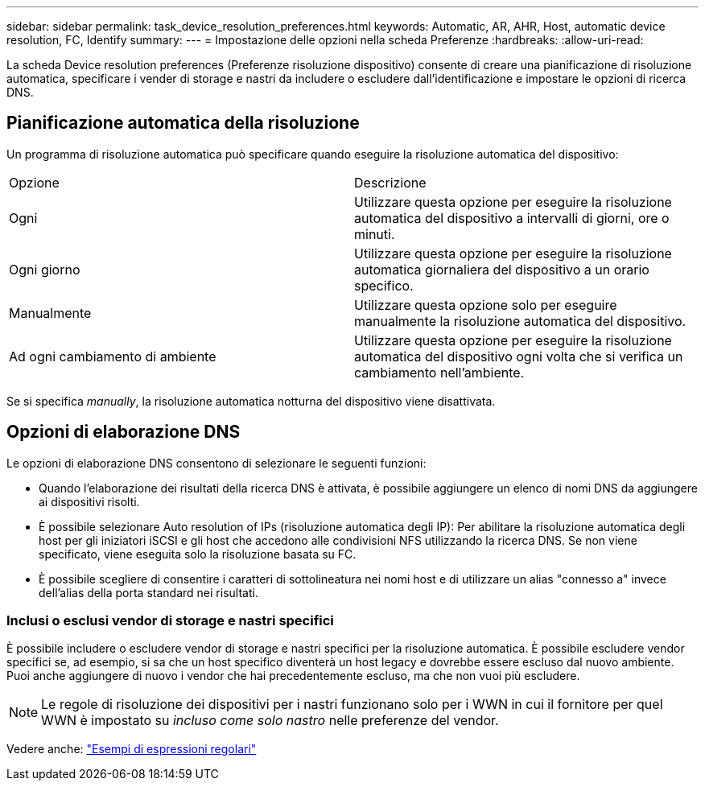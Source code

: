 ---
sidebar: sidebar 
permalink: task_device_resolution_preferences.html 
keywords: Automatic, AR, AHR, Host, automatic device resolution, FC, Identify 
summary:  
---
= Impostazione delle opzioni nella scheda Preferenze
:hardbreaks:
:allow-uri-read: 


[role="lead"]
La scheda Device resolution preferences (Preferenze risoluzione dispositivo) consente di creare una pianificazione di risoluzione automatica, specificare i vender di storage e nastri da includere o escludere dall'identificazione e impostare le opzioni di ricerca DNS.



== Pianificazione automatica della risoluzione

Un programma di risoluzione automatica può specificare quando eseguire la risoluzione automatica del dispositivo:

|===


| Opzione | Descrizione 


| Ogni | Utilizzare questa opzione per eseguire la risoluzione automatica del dispositivo a intervalli di giorni, ore o minuti. 


| Ogni giorno | Utilizzare questa opzione per eseguire la risoluzione automatica giornaliera del dispositivo a un orario specifico. 


| Manualmente | Utilizzare questa opzione solo per eseguire manualmente la risoluzione automatica del dispositivo. 


| Ad ogni cambiamento di ambiente | Utilizzare questa opzione per eseguire la risoluzione automatica del dispositivo ogni volta che si verifica un cambiamento nell'ambiente. 
|===
Se si specifica _manually_, la risoluzione automatica notturna del dispositivo viene disattivata.



== Opzioni di elaborazione DNS

Le opzioni di elaborazione DNS consentono di selezionare le seguenti funzioni:

* Quando l'elaborazione dei risultati della ricerca DNS è attivata, è possibile aggiungere un elenco di nomi DNS da aggiungere ai dispositivi risolti.
* È possibile selezionare Auto resolution of IPs (risoluzione automatica degli IP): Per abilitare la risoluzione automatica degli host per gli iniziatori iSCSI e gli host che accedono alle condivisioni NFS utilizzando la ricerca DNS. Se non viene specificato, viene eseguita solo la risoluzione basata su FC.
* È possibile scegliere di consentire i caratteri di sottolineatura nei nomi host e di utilizzare un alias "connesso a" invece dell'alias della porta standard nei risultati.




=== Inclusi o esclusi vendor di storage e nastri specifici

È possibile includere o escludere vendor di storage e nastri specifici per la risoluzione automatica. È possibile escludere vendor specifici se, ad esempio, si sa che un host specifico diventerà un host legacy e dovrebbe essere escluso dal nuovo ambiente. Puoi anche aggiungere di nuovo i vendor che hai precedentemente escluso, ma che non vuoi più escludere.


NOTE: Le regole di risoluzione dei dispositivi per i nastri funzionano solo per i WWN in cui il fornitore per quel WWN è impostato su _incluso come solo nastro_ nelle preferenze del vendor.

Vedere anche: link:concept_device_resolution_regex_examples.html["Esempi di espressioni regolari"]
